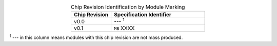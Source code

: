 .. list-table:: Chip Revision Identification by Module Marking
    :widths: 30 70
    :header-rows: 1
    :align: center

    * - Chip Revision
      - Specification Identifier
    * - v0.0
      - --- \ :sup:`1`
    * - v0.1
      - ``MB`` XXXX

\ :sup:`1` --- in this column means modules with this chip revision are not mass produced.